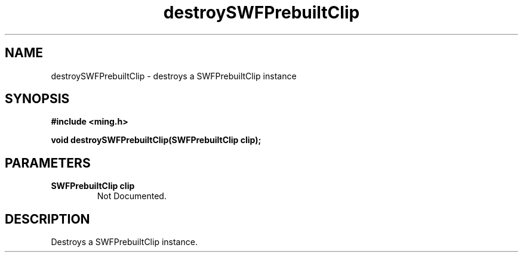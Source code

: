 .\" WARNING! THIS FILE WAS GENERATED AUTOMATICALLY BY c2man!
.\" DO NOT EDIT! CHANGES MADE TO THIS FILE WILL BE LOST!
.TH "destroySWFPrebuiltClip" 3 "1 October 2008" "c2man fromswf.c"
.SH "NAME"
destroySWFPrebuiltClip \- destroys a SWFPrebuiltClip instance
.SH "SYNOPSIS"
.ft B
#include <ming.h>
.br
.sp
void destroySWFPrebuiltClip(SWFPrebuiltClip clip);
.ft R
.SH "PARAMETERS"
.TP
.B "SWFPrebuiltClip clip"
Not Documented.
.SH "DESCRIPTION"
Destroys a SWFPrebuiltClip instance.
